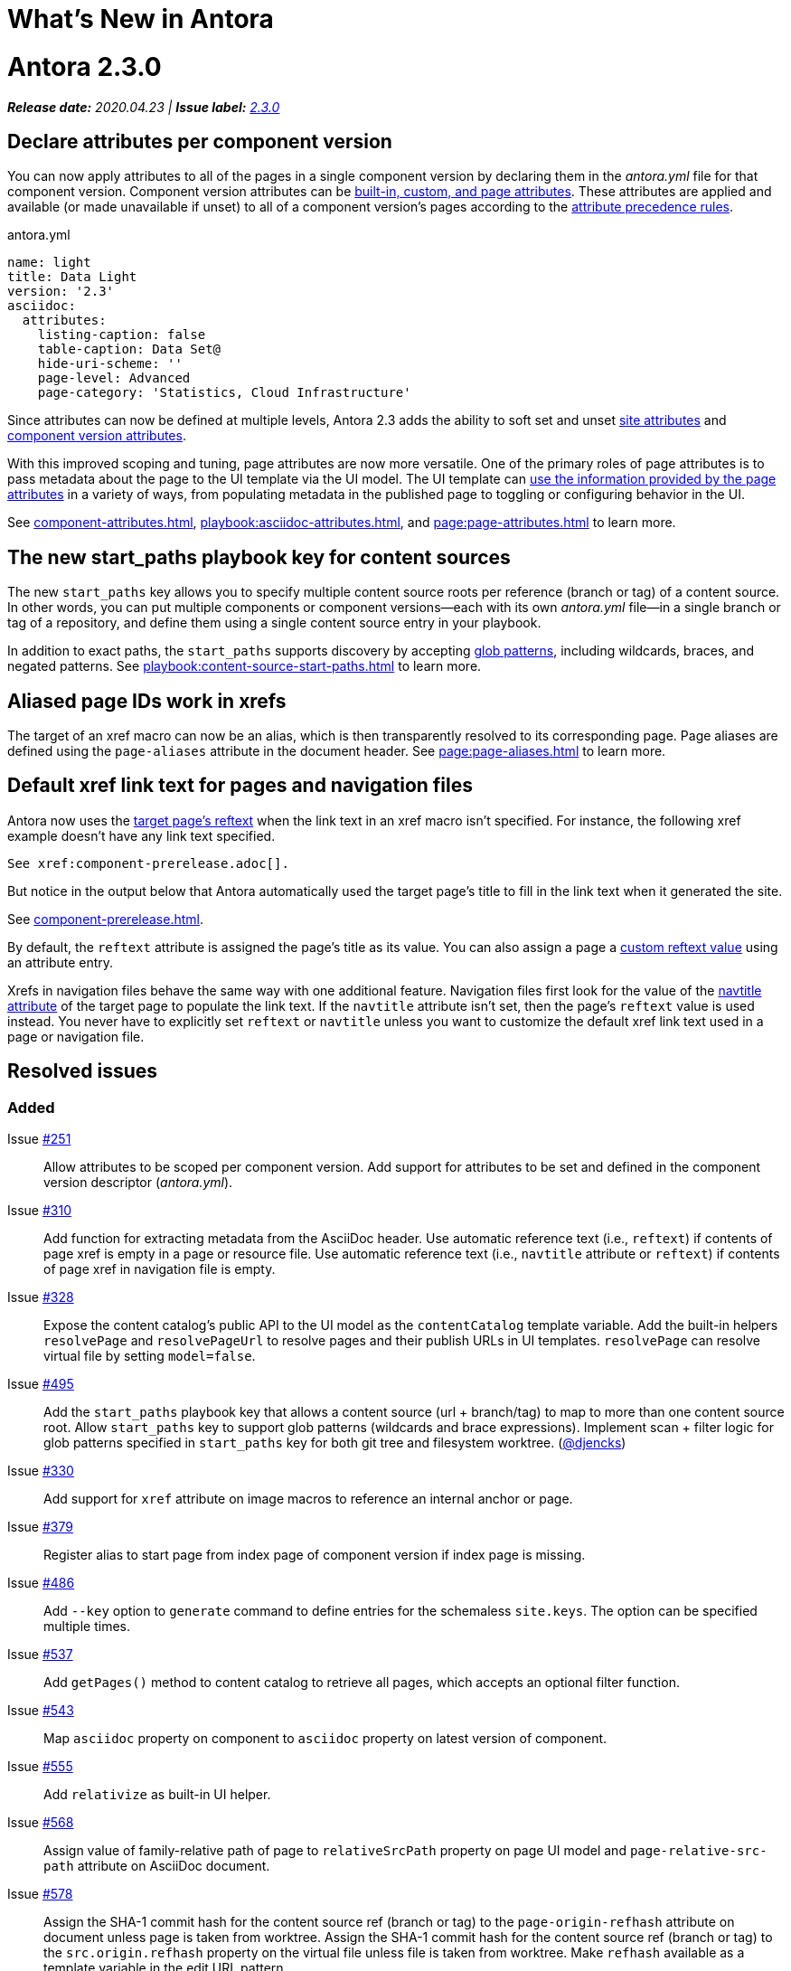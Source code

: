 = What's New in Antora
:doctype: book
:url-releases-asciidoctor: https://github.com/asciidoctor/asciidoctor/releases
:url-releases-asciidoctorjs: https://github.com/asciidoctor/asciidoctor.js/releases
:url-gitlab: https://gitlab.com
:url-git-antora: {url-gitlab}/antora/antora
:url-issues: {url-git-antora}/issues
:url-milestone-2-3-0: {url-issues}?scope=all&state=closed&label_name%5B%5D=%5BVersion%5D%202.3.0
:url-mr: {url-git-antora}/merge_requests

= Antora 2.3.0

_**Release date:** 2020.04.23 | *Issue label:* {url-milestone-2-3-0}[2.3.0^]_

== Declare attributes per component version

You can now apply attributes to all of the pages in a single component version by declaring them in the [.path]_antora.yml_ file for that component version.
Component version attributes can be xref:page:attributes.adoc[built-in, custom, and page attributes].
These attributes are applied and available (or made unavailable if unset) to all of a component version's pages according to the xref:component-attributes.adoc#precedence-rules[attribute precedence rules].

.antora.yml
[source,yaml]
----
name: light
title: Data Light
version: '2.3'
asciidoc:
  attributes:
    listing-caption: false
    table-caption: Data Set@
    hide-uri-scheme: ''
    page-level: Advanced
    page-category: 'Statistics, Cloud Infrastructure'
----

Since attributes can now be defined at multiple levels, Antora 2.3 adds the ability to soft set and unset xref:playbook:asciidoc-attributes.adoc[site attributes] and xref:component-attributes.adoc[component version attributes].

With this improved scoping and tuning, page attributes are now more versatile.
One of the primary roles of page attributes is to pass metadata about the page to the UI template via the UI model.
The UI template can xref:page:page-attributes.adoc#access-attributes-from-ui-template[use the information provided by the page attributes] in a variety of ways, from populating metadata in the published page to toggling or configuring behavior in the UI.

See xref:component-attributes.adoc[], xref:playbook:asciidoc-attributes.adoc[], and
xref:page:page-attributes.adoc[] to learn more.

== The new start_paths playbook key for content sources

The new `start_paths` key allows you to specify multiple content source roots per reference (branch or tag) of a content source.
In other words, you can put multiple components or component versions--each with its own [.path]_antora.yml_ file--in a single branch or tag of a repository, and define them using a single content source entry in your playbook.

In addition to exact paths, the `start_paths` supports discovery by accepting xref:playbook:content-source-start-paths.adoc#path-globbing[glob patterns], including wildcards, braces, and negated patterns.
See xref:playbook:content-source-start-paths.adoc[] to learn more.

== Aliased page IDs work in xrefs

The target of an xref macro can now be an alias, which is then transparently resolved to its corresponding page.
Page aliases are defined using the `page-aliases` attribute in the document header.
See xref:page:page-aliases.adoc[] to learn more.

== Default xref link text for pages and navigation files

Antora now uses the xref:page:reftext-and-navtitle.adoc[target page's reftext] when the link text in an xref macro isn't specified.
For instance, the following xref example doesn't have any link text specified.

[source]
----
See xref:component-prerelease.adoc[].
----

But notice in the output below that Antora automatically used the target page's title to fill in the link text when it generated the site.

====
See xref:component-prerelease.adoc[].
====

By default, the `reftext` attribute is assigned the page's title as its value.
You can also assign a page a xref:page:reftext-and-navtitle.adoc[custom reftext value] using an attribute entry.

Xrefs in navigation files behave the same way with one additional feature.
Navigation files first look for the value of the xref:page:reftext-and-navtitle.adoc#navtitle[navtitle attribute] of the target page to populate the link text.
If the `navtitle` attribute isn't set, then the page's `reftext` value is used instead.
You never have to explicitly set `reftext` or `navtitle` unless you want to customize the default xref link text used in a page or navigation file.

== Resolved issues

=== Added

Issue {url-issues}/251[#251^]:: Allow attributes to be scoped per component version.
Add support for attributes to be set and defined in the component version descriptor ([.path]_antora.yml_).
Issue {url-issues}/310[#310^]:: Add function for extracting metadata from the AsciiDoc header.
Use automatic reference text (i.e., `reftext`) if contents of page xref is empty in a page or resource file.
Use automatic reference text (i.e., `navtitle` attribute or `reftext`) if contents of page xref in navigation file is empty.
Issue {url-issues}/328[#328^]:: Expose the content catalog's public API to the UI model as the `contentCatalog` template variable.
Add the built-in helpers `resolvePage` and `resolvePageUrl` to resolve pages and their publish URLs in UI templates.
`resolvePage` can resolve virtual file by setting `model=false`.
Issue {url-issues}/495[#495^]:: Add the `start_paths` playbook key that allows a content source (url + branch/tag) to map to more than one content source root.
Allow `start_paths` key to support glob patterns (wildcards and brace expressions).
Implement scan + filter logic for glob patterns specified in `start_paths` key for both git tree and filesystem worktree.
({url-gitlab}/djencks[@djencks^])
Issue {url-issues}/330[#330^]:: Add support for `xref` attribute on image macros to reference an internal anchor or page.
Issue {url-issues}/379[#379^]:: Register alias to start page from index page of component version if index page is missing.
Issue {url-issues}/486[#486^]:: Add `--key` option to `generate` command to define entries for the schemaless `site.keys`.
The option can be specified multiple times.
Issue {url-issues}/537[#537^]:: Add `getPages()` method to content catalog to retrieve all pages, which accepts an optional filter function.
Issue {url-issues}/543[#543^]:: Map `asciidoc` property on component to `asciidoc` property on latest version of component.
Issue {url-issues}/555[#555^]:: Add `relativize` as built-in UI helper.
Issue {url-issues}/568[#568^]:: Assign value of family-relative path of page to `relativeSrcPath` property on page UI model and `page-relative-src-path` attribute on AsciiDoc document.
Issue {url-issues}/578[#578^]:: Assign the SHA-1 commit hash for the content source ref (branch or tag) to the `page-origin-refhash` attribute on document unless page is taken from worktree.
Assign the SHA-1 commit hash for the content source ref (branch or tag) to the `src.origin.refhash` property on the virtual file unless file is taken from worktree.
Make `refhash` available as a template variable in the edit URL pattern.
Issue {url-issues}/586[#586^]:: Allow the target of an xref to be a page alias.
Load the AsciiDoc header for all pages before any page is converted so xref can reference page alias.
If `ContentCatalog#resolvePage` cannot locate page, look for an alias and dereference if found.
Issue {url-issues}/593[#593^]:: Map `title` property on file to AsciiDoc doctitle.
Issue {url-issues}/594[#594^]:: Use target page ID as fallback content for unresolved or invalid xref.
Issue {url-issues}/192[#192^]:: Add Apache `httpd` redirect facility.
({url-gitlab}/djencks[@djencks^])
Issue {url-issues}/437[#437^]:: Map role on AsciiDoc document to `page.role` in UI model.

=== Fixed

Issue {url-issues}/524[#524^]:: Restrict `start_page` value to a page that belongs to that component version.
Issue {url-issues}/556[#556^]:: Use state file to verify repository in cache is valid; reclone repository if file is missing (i.e., corrupt).
Issue {url-issues}/517[#517^]:: Verify downloaded UI bundle is a valid zip file before caching.
Throw an error if invalid.
Issue {url-issues}/565[#565^]:: Prevent latest page version from being newer than latest component version in UI model.
Issue {url-issues}/613[#613^]:: Declare the opal-runtime package as a direct dependency (to satisfy Yarn 2).

=== Changed

Issue {url-issues}/121[#121^]:: Don't sort component version entries in the content aggregate; leave them in the order they're discovered.
Issue {url-issues}/494[#494^]:: Add trailing newline to all generated files.
({url-gitlab}/djencks[@djencks^])
Issue {url-issues}/251[#251^]:: Apply camelCase transformation to keys in the component version descriptor file, excluding the `asciidoc` key.
Pass the site-wide AsciiDoc config to the `classifyContent` function.
Issue {url-issues}/486[#486^]:: Make `site.keys` map in playbook schemaless and ensure the values are primitive.
The option can be specified multiple times.
Issue {url-issues}/495[#495^]:: Condense repeating slashes in `start_path` value(s).
Issue {url-issues}/516[#516^]:: Preserve stack from got (HTTP client) error when downloading UI.
Issue {url-issues}/517[#517^]:: Report clearer error when local or cached UI bundle is not valid or cannot otherwise be read.
Issue {url-issues}/531[#531^]:: Add start path to error message thrown while aggregating files.
Consistently enclose details in error message in round brackets.
Issue {url-issues}/532[#532^]:: Report clearer error if component version descriptor file cannot be parsed
Issue {url-issues}/538[#538^]:: Rename `getFiles()` method on content catalog and UI catalog to `getAll()`; retain `getFiles()` as deprecated method.
Call `getAll()` method on catalog if available, otherwise `getFiles()`.
Issue {url-issues}/551[#551^]:: Upgrade Handlebars to fix performance regression.
Issue {url-issues}/616[#616^]:: Add template path and cause to Handlebars error.
Issue {url-issues}/561[#561^]:: Modify `ContentCatalog#registerComponentVersion` to return component version added.
Issue {url-issues}/562[#562^]:: Modify `ContentCatalog#addFile` to return file added.
Issue {url-issues}/563[#563^]:: Don't assign `out` property when adding a file to the content catalog if `out` property has falsy value.
Issue {url-issues}/564[#564^]:: Don't relativize absolute `pub` URL.
Don't prepend site URL to absolute canonical URL.
Issue {url-issues}/581[#581^]:: Ignore dot (hidden) folders when matching start paths unless pattern itself begins with a dot.
Issue {url-issues}/595[#595^]:: Modify netlify redirects to be forced as recommended by Netlify.
Issue {url-issues}/597[#597^]:: Change `ContentCatalog#resolvePage` to delegate to `ContentCatalog#resolveResource`.

[#thank-you-2-3-0]
== Thank you!

Most important of all, a huge *thank you!* to all the folks who helped make Antora even better.

We want to call out the following people for making contributions to this release:

Antonio ({url-gitlab}/bandantonio[@bandantonio^]):: For writing the xref:install-and-run-quickstart.adoc[] guide and assisting Matthew Setter with the redirect facility documentation.
{url-issues}/299[#299^]

Rob Donnelly ({url-gitlab}/rfdonnelly[@rfdonnelly^]):: For fixing typos in the Run Antora in a Container page.
{url-mr}/434[!434^]

James Elliott ({url-gitlab}/DeepSymmetry[@DeepSymmetry^]):: For reviewing the new attributes pages and fixing typos.
{url-mr}/513[!513^]

Guillaume Grossetie ({url-gitlab}/g.grossetie[@g.grossetie^]):: For redoing the UI loader tests to dynamically construct UI bundles and test them ({url-issues}/553[#553^]), and for fixing the nvm installation link on the Linux and macOS Requirements pages ({url-mr}/405[!405^]).

David Jencks ({url-gitlab}/djencks[@djencks^])::
For making numerous improvements to Antora's documentation, including (but not limited to) clarifying component version sort order and distributed component versions, providing tips for the `start_path` key and component and version names, and adding filtering by line numbering information.
+
For implementing trailing newlines on generated files ({url-issues}/494[#494^]), the `start_paths` playbook key ({url-issues}/495[#495^]), and the Apache `httpd` redirect facility ({url-issues}/192[#192^]).
+
For documenting the `page-aliases` attribute.
{url-issues}/509[#509^]

Jared Morgan ({url-gitlab}/jaredmorgs[@jaredmorgs^]):: For taking on the herculean task of documenting the `start_paths` feature.
{url-issues}/576[#576^]

Daniel Mulholland ({url-gitlab}/danyill[@danyill^]):: For adding documentation about https://gitlab.com/antora/antora/-/blob/master/contributing.adoc#user-content-develop-with-docker[developing Antora with Docker] and Gulp test errors to the contributing guide.
{url-issues}/388[#388^]

Andreas Offenhaeuser:: For documenting how to include navigation content.
{url-mr}/325[!325^]

Alexander Schwartz ({url-gitlab}/ahus1[@ahus1^]):: For fixing broken anchors in the documentation.
{url-mr}/489[!489^]

Matthew Setter:: For documenting the redirect facility and assisting Antonio with the Antora quickstart guide.
{url-mr}/281[!281^]

Ben Walding ({url-gitlab}/bwalding[@bwalding^]):: For documenting the component version descriptor `prerelease` key.
https://gitlab.com/antora/antora/-/commit/ad7e039ede287605da345f7fa36350e2745cb84f[Commit ad7e039e^]

Anthony Vanelverdinghe ({url-gitlab}/anthonyv.be[@anthonyv.be^]):: For editing the How Antora Can Help page.
{url-issues}/518[#518^]

Yoginth:: For fixing typos in the package comments, test cases, and releasing guide.
{url-mr}/433[!433^]

[#deprecation]
== Deprecations scheduled for Antora 3.0

Per the normal xref:install:supported-platforms.adoc[supported platforms policy], support for Node 8, and likely Node 10 as well, will be dropped.

The ability to use parent references in the target of the AsciiDoc image macro (e.g., `image::../../../module-b/_images/image-filename.png[]`) will be removed in Antora 3.0.
You should begin replacing any such image targets with resource IDs.

Antora has added the _.adoc_ file extension to a xref:page:page-id.adoc#id-coordinates[page coordinate] in page aliases and xrefs whenever it wasn't specified by the writer.
This fallback mechanism will be deprecated in Antora 3.0 to make way for using non-AsciiDoc pages in the xref facility.
You should review the page IDs in your xrefs and `page-aliases` attributes to ensure the _.adoc_ extension is specified.

The `classifyContent` function will expect the site-wide AsciiDoc config as the third argument.

The following deprecated methods will be removed from the `ContentCatalog`: `getComponentMap`, `getComponentMapSortedBy`, and `getFiles`.
